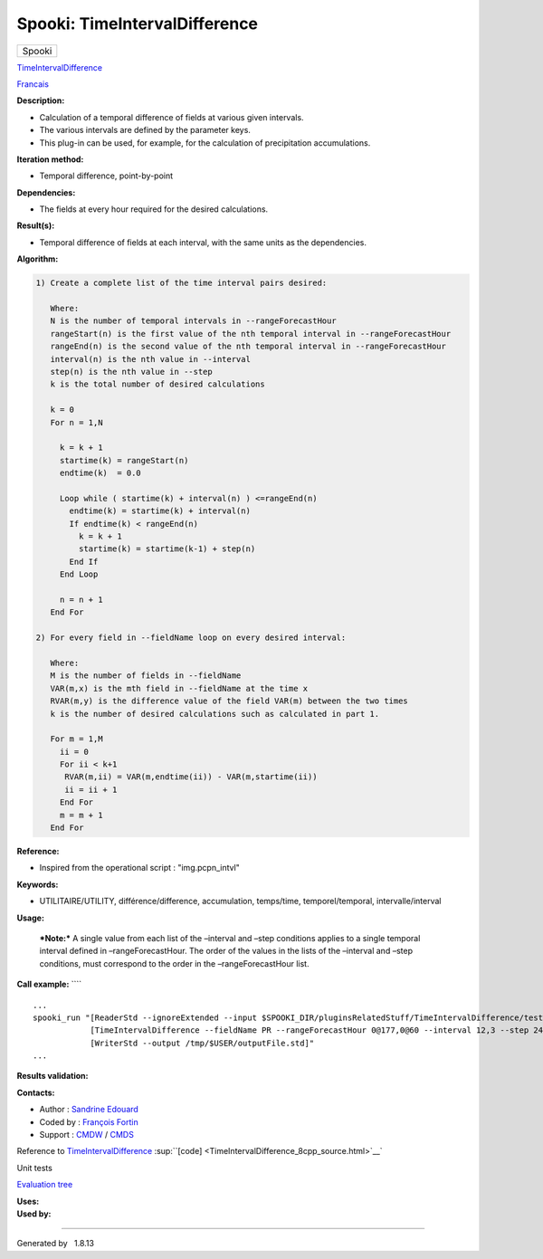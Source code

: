 ==============================
Spooki: TimeIntervalDifference
==============================

.. raw:: html

   <div id="top">

.. raw:: html

   <div id="titlearea">

+--------------------------------------------------------------------------+
| .. raw:: html                                                            |
|                                                                          |
|    <div id="projectname">                                                |
|                                                                          |
| Spooki                                                                   |
|                                                                          |
| .. raw:: html                                                            |
|                                                                          |
|    </div>                                                                |
+--------------------------------------------------------------------------+

.. raw:: html

   </div>

.. raw:: html

   <div id="main-nav">

.. raw:: html

   </div>

.. raw:: html

   <div id="MSearchSelectWindow"
   onmouseover="return searchBox.OnSearchSelectShow()"
   onmouseout="return searchBox.OnSearchSelectHide()"
   onkeydown="return searchBox.OnSearchSelectKey(event)">

.. raw:: html

   </div>

.. raw:: html

   <div id="MSearchResultsWindow">

.. raw:: html

   </div>

.. raw:: html

   </div>

.. raw:: html

   <div class="header">

.. raw:: html

   <div class="headertitle">

.. raw:: html

   <div class="title">

`TimeIntervalDifference <classTimeIntervalDifference.html>`__

.. raw:: html

   </div>

.. raw:: html

   </div>

.. raw:: html

   </div>

.. raw:: html

   <div class="contents">

.. raw:: html

   <div class="textblock">

`Francais <../../spooki_french_doc/html/pluginTimeIntervalDifference.html>`__

**Description:**

-  Calculation of a temporal difference of fields at various given
   intervals.
-  The various intervals are defined by the parameter keys.
-  This plug-in can be used, for example, for the calculation of
   precipitation accumulations.

**Iteration method:**

-  Temporal difference, point-by-point

**Dependencies:**

-  The fields at every hour required for the desired calculations.

**Result(s):**

-  Temporal difference of fields at each interval, with the same units
   as the dependencies.

**Algorithm:**

.. code:: fragment

        1) Create a complete list of the time interval pairs desired:

           Where:
           N is the number of temporal intervals in --rangeForecastHour
           rangeStart(n) is the first value of the nth temporal interval in --rangeForecastHour
           rangeEnd(n) is the second value of the nth temporal interval in --rangeForecastHour
           interval(n) is the nth value in --interval
           step(n) is the nth value in --step
           k is the total number of desired calculations

           k = 0
           For n = 1,N

             k = k + 1
             startime(k) = rangeStart(n)
             endtime(k)  = 0.0

             Loop while ( startime(k) + interval(n) ) <=rangeEnd(n)
               endtime(k) = startime(k) + interval(n)
               If endtime(k) < rangeEnd(n)
                 k = k + 1
                 startime(k) = startime(k-1) + step(n)
               End If
             End Loop

             n = n + 1
           End For

        2) For every field in --fieldName loop on every desired interval:

           Where:
           M is the number of fields in --fieldName
           VAR(m,x) is the mth field in --fieldName at the time x
           RVAR(m,y) is the difference value of the field VAR(m) between the two times
           k is the number of desired calculations such as calculated in part 1.

           For m = 1,M
             ii = 0
             For ii < k+1
              RVAR(m,ii) = VAR(m,endtime(ii)) - VAR(m,startime(ii))
              ii = ii + 1
             End For
             m = m + 1
           End For

**Reference:**

-  Inspired from the operational script : "img.pcpn\_intvl"

**Keywords:**

-  UTILITAIRE/UTILITY, différence/difference, accumulation, temps/time,
   temporel/temporal, intervalle/interval

**Usage:**

    ***Note:*** A single value from each list of the –interval and –step
    conditions applies to a single temporal interval defined in
    –rangeForecastHour. The order of the values in the lists of the
    –interval and –step conditions, must correspond to the order in the
    –rangeForecastHour list.

**Call example:** ````

::

         ...
         spooki_run "[ReaderStd --ignoreExtended --input $SPOOKI_DIR/pluginsRelatedStuff/TimeIntervalDifference/testsFiles/global20121217_fileSrc.std] >>
                     [TimeIntervalDifference --fieldName PR --rangeForecastHour 0@177,0@60 --interval 12,3 --step 24,6] >>
                     [WriterStd --output /tmp/$USER/outputFile.std]"
         ...
     

**Results validation:**

**Contacts:**

-  Author : `Sandrine
   Edouard <https://wiki.cmc.ec.gc.ca/wiki/User:Edouards>`__
-  Coded by : `François
   Fortin <https://wiki.cmc.ec.gc.ca/wiki/User:Fortinf>`__
-  Support : `CMDW <https://wiki.cmc.ec.gc.ca/wiki/CMDW>`__ /
   `CMDS <https://wiki.cmc.ec.gc.ca/wiki/CMDS>`__

Reference to
`TimeIntervalDifference <classTimeIntervalDifference.html>`__
:sup:``[code] <TimeIntervalDifference_8cpp_source.html>`__`

Unit tests

`Evaluation tree <TimeIntervalDifference_graph.png>`__

| **Uses:**

| **Used by:**

.. raw:: html

   </div>

.. raw:: html

   </div>

--------------

Generated by  |doxygen| 1.8.13

.. |doxygen| image:: doxygen.png
   :class: footer
   :target: http://www.doxygen.org/index.html
